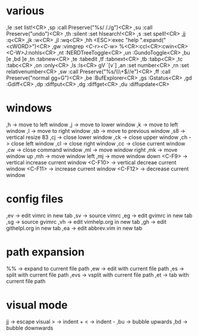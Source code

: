 * various
,le :set list!<CR>
,sp :call Preserve("%s/ /./g")<CR>
,su :call Preserve("undo")<CR>
,th :silent :set hlsearch!<CR>
,s :set spell!<CR>
,jj :q<CR>
,jk :w<CR>
,jl :wq<CR>
,hh <ESC>:exec "help ".expand("<cWORD>")<CR>
,gw :vimgrep /<C-r><C-w>/ %<CR>:ccl<CR>:cwin<CR><C-W>J:nohls<CR>
,nt :NERDTreeToggle<CR>
,un :GundoToggle<CR>
,bu [e
,bd ]e
,tn :tabnew<CR>
,te :tabedit 
,tf :tabnext<CR>
,tb :tabp<CR>
,tc :tabc<CR>
,on :only<CR>
,ls :ls<CR>
gV `[v`]
,an :set number<CR>
,rn :set relativenumber<CR>
,sw :call Preserve("%s/\\s\\+$//e")<CR>
,ff :call Preserve("normal gg=G")<CR>
,be :BufExplorer<CR>
,gs :Gstatus<CR>
,gd :Gdiff<CR>
,dp :diffput<CR>
,dg :diffget<CR>
,du :diffupdate<CR>
* windows
,h      -> move to left window
,j      -> move to lower window
,k      -> move to left window
,l      -> move to right window
,sb     -> move to previous window
,s8     -> vertical resize 83
,cj     -> close lower window
,ck     -> close upper window
,ch     -> close left window
,cl     -> close right window
,cc     -> close current window
,cw     -> close command window
,ml     -> move window right
,mk     -> move window up
,mh     -> move window left
,mj     -> move window down
<C-F9>  -> vertical increase current window
<C-F10> -> vertical decreae current window
<C-F11> -> increase current window
<C-F12> -> decrease current window
* config files
,ev -> edit vimrc in new tab
,sv -> source vimrc
,eg -> edit gvimrc in new tab
,sg -> source gvimrc
,vh -> edit vimhelp.org in new tab
,gh -> edit githelpl.org in new tab
,ea -> edit abbrev.vim in new tab
* path expansion
%%   -> expand to current file path
,ew  -> edit with current file path
,es  -> split with current file path
,evs -> vsplit with current file path
,et  -> tab with current file path
* visual mode
jj  -> escape visual
>   -> indent +
<   -> indent -
,bu -> bubble upwards
,bd -> bubble downwards
